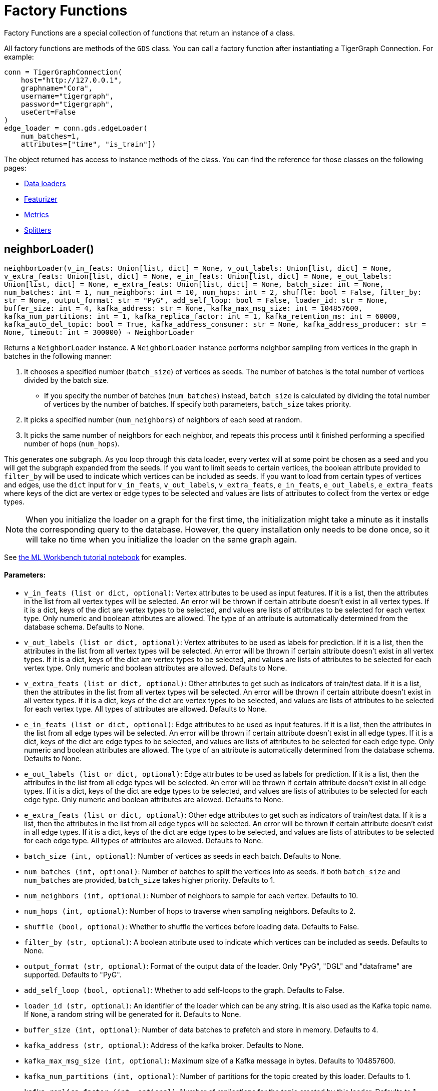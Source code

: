 = Factory Functions

Factory Functions are a special collection of functions that return an instance of a class.

All factory functions are methods of the `GDS` class. 
You can call a factory function after instantiating a TigerGraph Connection. 
For example:

[,python]
----
conn = TigerGraphConnection(
    host="http://127.0.0.1", 
    graphname="Cora",
    username="tigergraph",
    password="tigergraph",
    useCert=False
)
edge_loader = conn.gds.edgeLoader(
    num_batches=1,
    attributes=["time", "is_train"])
----

The object returned has access to instance methods of the class. 
You can find the reference for those classes on the following pages:

* link:https://docs.tigergraph.com/pytigergraph/current/gds/dataloaders[Data loaders]
* link:https://docs.tigergraph.com/pytigergraph/current/gds/featurizer[Featurizer]
* link:https://docs.tigergraph.com/pytigergraph/current/gds/metrics[Metrics]
* link:https://docs.tigergraph.com/pytigergraph/current/gds/splitters[Splitters]

== neighborLoader()
`neighborLoader(v_in_feats: Union[list, dict] = None, v_out_labels: Union[list, dict] = None, v_extra_feats: Union[list, dict] = None, e_in_feats: Union[list, dict] = None, e_out_labels: Union[list, dict] = None, e_extra_feats: Union[list, dict] = None, batch_size: int = None, num_batches: int = 1, num_neighbors: int = 10, num_hops: int = 2, shuffle: bool = False, filter_by: str = None, output_format: str = "PyG", add_self_loop: bool = False, loader_id: str = None, buffer_size: int = 4, kafka_address: str = None, kafka_max_msg_size: int = 104857600, kafka_num_partitions: int = 1, kafka_replica_factor: int = 1, kafka_retention_ms: int = 60000, kafka_auto_del_topic: bool = True, kafka_address_consumer: str = None, kafka_address_producer: str = None, timeout: int = 300000) -> NeighborLoader`

Returns a `NeighborLoader` instance.
A `NeighborLoader` instance performs neighbor sampling from vertices in the graph in batches in the following manner:

. It chooses a specified number (`batch_size`) of vertices as seeds. 
The number of batches is the total number of vertices divided by the batch size. 
* If you specify the number of batches (`num_batches`) instead, `batch_size` is calculated by dividing the total number of vertices by the number of batches.
If specify both parameters, `batch_size` takes priority. 
. It picks a specified number (`num_neighbors`) of neighbors of each seed at random.
. It picks the same number of neighbors for each neighbor, and repeats this process until it finished performing a specified number of hops (`num_hops`).

This generates one subgraph. 
As you loop through this data loader, every vertex will at some point be chosen as a seed and you will get the subgraph
expanded from the seeds. 
If you want to limit seeds to certain vertices, the boolean
attribute provided to `filter_by` will be used to indicate which vertices can be
included as seeds.
If you want to load from certain types of vertices and edges, 
use the `dict` input for `v_in_feats`, `v_out_labels`, `v_extra_feats`,
`e_in_feats`, `e_out_labels`, `e_extra_feats` where keys of the dict are vertex 
or edge types to be selected and values are lists of attributes to collect from the
vertex or edge types. 

NOTE: When you initialize the loader on a graph for the first time,
the initialization might take a minute as it installs the corresponding
query to the database. However, the query installation only
needs to be done once, so it will take no time when you initialize the loader
on the same graph again.

See https://github.com/TigerGraph-DevLabs/mlworkbench-docs/blob/1.0/tutorials/basics/3_neighborloader.ipynb[the ML Workbench tutorial notebook]
for examples.

[discrete]
==== Parameters:
* `v_in_feats (list or dict, optional)`: Vertex attributes to be used as input features. 
If it is a list, then the attributes
in the list from all vertex types will be selected. An error will be thrown if
certain attribute doesn't exist in all vertex types. If it is a dict, keys of the 
dict are vertex types to be selected, and values are lists of attributes to be 
selected for each vertex type.
Only numeric and boolean attributes are allowed. The type of an attribute 
is automatically determined from the database schema. Defaults to None.
* `v_out_labels (list or dict, optional)`: Vertex attributes to be used as labels for prediction. 
If it is a list, then the attributes
in the list from all vertex types will be selected. An error will be thrown if
certain attribute doesn't exist in all vertex types. If it is a dict, keys of the 
dict are vertex types to be selected, and values are lists of attributes to be 
selected for each vertex type.
Only numeric and boolean attributes are allowed. Defaults to None.
* `v_extra_feats (list or dict, optional)`: Other attributes to get such as indicators of train/test data. 
If it is a list, then the attributes
in the list from all vertex types will be selected. An error will be thrown if
certain attribute doesn't exist in all vertex types. If it is a dict, keys of the 
dict are vertex types to be selected, and values are lists of attributes to be 
selected for each vertex type. 
All types of attributes are allowed. Defaults to None.
* `e_in_feats (list or dict, optional)`: Edge attributes to be used as input features. 
If it is a list, then the attributes
in the list from all edge types will be selected. An error will be thrown if
certain attribute doesn't exist in all edge types. If it is a dict, keys of the 
dict are edge types to be selected, and values are lists of attributes to be 
selected for each edge type.
Only numeric and boolean attributes are allowed. The type of an attribute
is automatically determined from the database schema. Defaults to None.
* `e_out_labels (list or dict, optional)`: Edge attributes to be used as labels for prediction. 
If it is a list, then the attributes in the list from all edge types will be 
selected. An error will be thrown if certain attribute doesn't exist in all 
edge types. If it is a dict, keys of the dict are edge types to be selected, 
and values are lists of attributes to be selected for each edge type.
Only numeric and boolean attributes are allowed. Defaults to None.
* `e_extra_feats (list or dict, optional)`: Other edge attributes to get such as indicators of train/test data. 
If it is a list, then the attributes in the list from all edge types will be 
selected. An error will be thrown if certain attribute doesn't exist in all 
edge types. If it is a dict, keys of the dict are edge types to be selected, 
and values are lists of attributes to be selected for each edge type.
All types of attributes are allowed. Defaults to None.
* `batch_size (int, optional)`: Number of vertices as seeds in each batch.
Defaults to None.
* `num_batches (int, optional)`: Number of batches to split the vertices into as seeds.
If both `batch_size` and `num_batches` are provided, `batch_size` takes higher
priority. Defaults to 1.
* `num_neighbors (int, optional)`: Number of neighbors to sample for each vertex.
Defaults to 10.
* `num_hops (int, optional)`: Number of hops to traverse when sampling neighbors.
Defaults to 2.
* `shuffle (bool, optional)`: Whether to shuffle the vertices before loading data.
Defaults to False.
* `filter_by (str, optional)`: A boolean attribute used to indicate which vertices
can be included as seeds. Defaults to None.
* `output_format (str, optional)`: Format of the output data of the loader. Only
"PyG", "DGL" and "dataframe" are supported. Defaults to "PyG".
* `add_self_loop (bool, optional)`: Whether to add self-loops to the graph. Defaults to False.
* `loader_id (str, optional)`: An identifier of the loader which can be any string. It is
also used as the Kafka topic name. If `None`, a random string will be generated
for it. Defaults to None.
* `buffer_size (int, optional)`: Number of data batches to prefetch and store in memory. Defaults to 4.
* `kafka_address (str, optional)`: Address of the kafka broker. Defaults to None.
* `kafka_max_msg_size (int, optional)`: Maximum size of a Kafka message in bytes.
Defaults to 104857600.
* `kafka_num_partitions (int, optional)`: Number of partitions for the topic created by this loader.
Defaults to 1.
* `kafka_replica_factor (int, optional)`: Number of replications for the topic created by this
loader. Defaults to 1.
* `kafka_retention_ms (int, optional)`: Retention time for messages in the topic created by this
loader in milliseconds. Defaults to 60000.
* `kafka_auto_del_topic (bool, optional)`: Whether to delete the Kafka topic once the
loader finishes pulling data. Defaults to True.
* `kafka_address_consumer (str, optional)`: Address of the kafka broker that a consumer
should use. Defaults to be the same as `kafkaAddress`.
* `kafka_address_producer (str, optional)`: Address of the kafka broker that a producer
should use. Defaults to be the same as `kafkaAddress`.
* `timeout (int, optional)`: Timeout value for GSQL queries, in ms. Defaults to 300000.


== edgeLoader()
`edgeLoader(attributes: Union[list, dict] = None, batch_size: int = None, num_batches: int = 1, shuffle: bool = False, filter_by: str = None, output_format: str = "dataframe", loader_id: str = None, buffer_size: int = 4, kafka_address: str = None, kafka_max_msg_size: int = 104857600, kafka_num_partitions: int = 1, kafka_replica_factor: int = 1, kafka_retention_ms: int = 60000, kafka_auto_del_topic: bool = True, kafka_address_consumer: str = None, kafka_address_producer: str = None, timeout: int = 300000) -> EdgeLoader`

Returns an `EdgeLoader` instance. 
An `EdgeLoader` instance loads all edges in the graph in batches.

It divides all edges into `num_batches` and returns each batch separately.
You can also specify the size of each batch, and the number of batches is calculated accordingly. 
If you provide both parameters, `batch_size` take priority. 
The boolean attribute provided to `filter_by` indicates which edges are included.
If you want to load from certain types of edges, 
use the `dict` input for `attributes` where keys of the dict are edge types to be 
selected and values are lists of attributes to collect from the edge types. 
If you need random batches, set `shuffle` to True.

NOTE: When you initialize the loader on a graph for the first time,
the initialization might take a minute as it installs the corresponding
query to the database. However, the query installation only
needs to be done once, so it will take no time when you initialize the loader
on the same graph again.

There are two ways to use the data loader.

* It can be used as an iterable, which means you can loop through
it to get every batch of data. If you load all edges at once (`num_batches=1`),
there will be only one batch (of all the edges) in the iterator.
* You can access the `data` property of the class directly. If there is
only one batch of data to load, it will give you the batch directly instead
of an iterator. If there are
multiple batches of data to load, it returns the loader itself.

[discrete]
==== Parameters:
* `attributes (list or dict, optional)`: Edge attributes to be included. If it is a list, then the attributes
in the list from all edge types will be selected. An error will be thrown if
certain attribute doesn't exist in all edge types. If it is a dict, keys of the 
dict are edge types to be selected, and values are lists of attributes to be 
selected for each edge type. Defaults to None.
* `batch_size (int, optional)`: Number of edges in each batch.
Defaults to None.
* `num_batches (int, optional)`: Number of batches to split the edges.
Defaults to 1.
* `shuffle (bool, optional)`: Whether to shuffle the edges before loading data.
Defaults to False.
* `filter_by (str, optional)`: A boolean attribute used to indicate which edges are included. Defaults to None.
* `output_format (str, optional)`: Format of the output data of the loader. Only
"dataframe" is supported. Defaults to "dataframe".
* `loader_id (str, optional)`: An identifier of the loader which can be any string. It is
also used as the Kafka topic name. If `None`, a random string will be generated
for it. Defaults to None.
* `buffer_size (int, optional)`: Number of data batches to prefetch and store in memory. Defaults to 4.
* `kafka_address (str, optional)`: Address of the kafka broker. Defaults to None.
* `kafka_max_msg_size (int, optional)`: Maximum size of a Kafka message in bytes.
Defaults to 104857600.
* `kafka_num_partitions (int, optional)`: Number of partitions for the topic created by this loader.
Defaults to 1.
* `kafka_replica_factor (int, optional)`: Number of replications for the topic created by this
loader. Defaults to 1.
* `kafka_retention_ms (int, optional)`: Retention time for messages in the topic created by this
loader in milliseconds. Defaults to 60000.
* `kafka_auto_del_topic (bool, optional)`: Whether to delete the Kafka topic once the
loader finishes pulling data. Defaults to True.
* `kafka_address_consumer (str, optional)`: Address of the kafka broker that a consumer
should use. Defaults to be the same as `kafkaAddress`.
* `kafka_address_producer (str, optional)`: Address of the kafka broker that a producer
should use. Defaults to be the same as `kafkaAddress`.
* `timeout (int, optional)`: Timeout value for GSQL queries, in ms. Defaults to 300000.

See https://github.com/TigerGraph-DevLabs/mlworkbench-docs/blob/1.0/tutorials/basics/3_edgeloader.ipynb[the ML Workbench edge loader tutorial notebook]
for examples.


== vertexLoader()
`vertexLoader(attributes: Union[list, dict] = None, batch_size: int = None, num_batches: int = 1, shuffle: bool = False, filter_by: str = None, output_format: str = "dataframe", loader_id: str = None, buffer_size: int = 4, kafka_address: str = None, kafka_max_msg_size: int = 104857600, kafka_num_partitions: int = 1, kafka_replica_factor: int = 1, kafka_retention_ms: int = 60000, kafka_auto_del_topic: bool = True, kafka_address_consumer: str = None, kafka_address_producer: str = None, timeout: int = 300000) -> VertexLoader`

Returns a `VertexLoader` instance.
A `VertexLoader` can load all vertices of a graph in batches.

It divides vertices into `num_batches` and returns each batch separately.
The boolean attribute provided to `filter_by` indicates which vertices are included.
If you want to load from certain types of vertices, 
use the `dict` input for `attributes` where keys of the dict are vertex 
types to be selected and values are lists of attributes to collect from the
vertex types. 
If you need random batches, set `shuffle` to True.

NOTE: When you initialize the loader on a graph for the first time,
the initialization might take a minute as it installs the corresponding
query to the database. However, the query installation only
needs to be done once, so it will take no time when you initialize the loader
on the same graph again.

There are two ways to use the data loader:

* It can be used as an iterable, which means you can loop through
it to get every batch of data. If you load all vertices at once (`num_batches=1`),
there will be only one batch (of all the vertices) in the iterator.
* You can access the `data` property of the class directly. If there is
only one batch of data to load, it will give you the batch directly instead
of an iterator, which might make more sense in that case. If there are
multiple batches of data to load, it will return the loader again.

[discrete]
==== Parameters:
* `attributes (list or dict, optional)`: Vertex attributes to be included. If it is a list, then the attributes
in the list from all vertex types will be selected. An error will be thrown if
certain attribute doesn't exist in all vertex types. If it is a dict, keys of the 
dict are vertex types to be selected, and values are lists of attributes to be 
selected for each vertex type. Defaults to None.
* `batch_size (int, optional)`: Number of vertices in each batch.
Defaults to None.
* `num_batches (int, optional)`: Number of batches to split the vertices.
Defaults to 1.
* `shuffle (bool, optional)`: Whether to shuffle the vertices before loading data.
Defaults to False.
* `filter_by (str, optional)`: A boolean attribute used to indicate which vertices
can be included. Defaults to None.
* `output_format (str, optional)`: Format of the output data of the loader. Only
"dataframe" is supported. Defaults to "dataframe".
* `loader_id (str, optional)`: An identifier of the loader which can be any string. It is
also used as the Kafka topic name. If `None`, a random string will be generated
for it. Defaults to None.
* `buffer_size (int, optional)`: Number of data batches to prefetch and store in memory. Defaults to 4.
* `kafka_address (str, optional)`: Address of the kafka broker. Defaults to None.
* `kafka_max_msg_size (int, optional)`: Maximum size of a Kafka message in bytes.
Defaults to 104857600.
* `kafka_num_partitions (int, optional)`: Number of partitions for the topic created by this loader.
Defaults to 1.
* `kafka_replica_factor (int, optional)`: Number of replications for the topic created by this loader.
Defaults to 1.
* `kafka_retention_ms (int, optional)`: Retention time for messages in the topic created by this
loader in milliseconds. Defaults to 60000.
* `kafka_auto_del_topic (bool, optional)`: Whether to delete the Kafka topic once the
loader finishes pulling data. Defaults to True.
* `kafka_address_consumer (str, optional)`: Address of the kafka broker that a consumer
should use. Defaults to be the same as `kafkaAddress`.
* `kafka_address_producer (str, optional)`: Address of the kafka broker that a producer
should use. Defaults to be the same as `kafkaAddress`.
* `timeout (int, optional)`: Timeout value for GSQL queries, in ms. Defaults to 300000.

See https://github.com/TigerGraph-DevLabs/mlworkbench-docs/blob/1.0/tutorials/basics/3_vertexloader.ipynb[the ML Workbench tutorial notebook]
for examples.


== graphLoader()
`graphLoader(v_in_feats: Union[list, dict] = None, v_out_labels: Union[list, dict] = None, v_extra_feats: Union[list, dict] = None, e_in_feats: Union[list, dict] = None, e_out_labels: Union[list, dict] = None, e_extra_feats: Union[list, dict] = None, batch_size: int = None, num_batches: int = 1, shuffle: bool = False, filter_by: str = None, output_format: str = "PyG", add_self_loop: bool = False, loader_id: str = None, buffer_size: int = 4, kafka_address: str = None, kafka_max_msg_size: int = 104857600, kafka_num_partitions: int = 1, kafka_replica_factor: int = 1, kafka_retention_ms: int = 60000, kafka_auto_del_topic: bool = True, kafka_address_consumer: str = None, kafka_address_producer: str = None, timeout: int = 300000) -> GraphLoader`

Returns a `GraphLoader`instance.
A `GraphLoader` instance loads all edges from the graph in batches, along with the vertices that are connected with each edge.

Different from NeighborLoader which produces connected subgraphs, this loader
generates (random) batches of edges and vertices attached to those edges.

If you want to load from certain types of vertices and edges, 
use the `dict` input for `v_in_feats`, `v_out_labels`, `v_extra_feats`,
`e_in_feats`, `e_out_labels`, `e_extra_feats` where keys of the dict are vertex 
or edge types to be selected and values are lists of attributes to collect from the
vertex or edge types. 

NOTE: When you initialize the loader on a graph for the first time,
the initialization might take a minute as it installs the corresponding
query to the database. However, the query installation only
needs to be done once, so it will take no time when you initialize the loader
on the same graph again.

There are two ways to use the data loader:

* It can be used as an iterable, which means you can loop through
it to get every batch of data. If you load all data at once (`num_batches=1`),
there will be only one batch (of all the data) in the iterator.
* You can access the `data` property of the class directly. If there is
only one batch of data to load, it will give you the batch directly instead
of an iterator, which might make more sense in that case. If there are
multiple batches of data to load, it will return the loader itself.

[discrete]
==== Parameters:
* `v_in_feats (list or dict, optional)`: Vertex attributes to be used as input features. 
If it is a list, then the attributes
in the list from all vertex types will be selected. An error will be thrown if
certain attribute doesn't exist in all vertex types. If it is a dict, keys of the 
dict are vertex types to be selected, and values are lists of attributes to be 
selected for each vertex type.
Only numeric and boolean attributes are allowed. The type of an attribute
is automatically determined from the database schema. Defaults to None.
* `v_out_labels (list or dict, optional)`: Vertex attributes to be used as labels for prediction. 
If it is a list, then the attributes
in the list from all vertex types will be selected. An error will be thrown if
certain attribute doesn't exist in all vertex types. If it is a dict, keys of the 
dict are vertex types to be selected, and values are lists of attributes to be 
selected for each vertex type.
Only numeric and boolean attributes are allowed. Defaults to None.
* `v_extra_feats (list or dict, optional)`: Other attributes to get such as indicators of train/test data.
If it is a list, then the attributes
in the list from all vertex types will be selected. An error will be thrown if
certain attribute doesn't exist in all vertex types. If it is a dict, keys of the 
dict are vertex types to be selected, and values are lists of attributes to be 
selected for each vertex type. 
All types of attributes are allowed. Defaults to None.
* `e_in_feats (list or dict, optional)`: Edge attributes to be used as input features. 
If it is a list, then the attributes
in the list from all edge types will be selected. An error will be thrown if
certain attribute doesn't exist in all edge types. If it is a dict, keys of the 
dict are edge types to be selected, and values are lists of attributes to be 
selected for each edge type.
Only numeric and boolean attributes are allowed. The type of an attribute
is automatically determined from the database schema. Defaults to None.
* `e_out_labels (list or dict, optional)`: Edge attributes to be used as labels for prediction. 
If it is a list, then the attributes in the list from all edge types will be 
selected. An error will be thrown if certain attribute doesn't exist in all 
edge types. If it is a dict, keys of the dict are edge types to be selected, 
and values are lists of attributes to be selected for each edge type.
Only numeric and boolean attributes are allowed. Defaults to None.
* `e_extra_feats (list or dict, optional)`: Other edge attributes to get such as indicators of train/test data. 
If it is a list, then the attributes in the list from all edge types will be 
selected. An error will be thrown if certain attribute doesn't exist in all 
edge types. If it is a dict, keys of the dict are edge types to be selected, 
and values are lists of attributes to be selected for each edge type.
All types of attributes are allowed. Defaults to None.
* `batch_size (int, optional)`: Number of edges in each batch.
Defaults to None.
* `num_batches (int, optional)`: Number of batches to split the edges.
Defaults to 1.
* `shuffle (bool, optional)`: Whether to shuffle the data before loading.
Defaults to False.
* `filter_by (str, optional)`: A boolean attribute used to indicate which edges can be included.
Defaults to None.
* `output_format (str, optional)`: Format of the output data of the loader.
Only "PyG", "DGL" and "dataframe" are supported. Defaults to "dataframe".
* `add_self_loop (bool, optional)`: Whether to add self-loops to the graph. Defaults to False.
* `loader_id (str, optional)`: An identifier of the loader which can be any string. It is
also used as the Kafka topic name. If `None`, a random string will be generated
for it. Defaults to None.
* `buffer_size (int, optional)`: Number of data batches to prefetch and store in memory. Defaults to 4.
* `kafka_address (str, optional)`: Address of the kafka broker. Defaults to None.
* `kafka_max_msg_size (int, optional)`: Maximum size of a Kafka message in bytes.
Defaults to 104857600.
* `kafka_num_partitions (int, optional)`: Number of partitions for the topic created by this loader.
Defaults to 1.
* `kafka_replica_factor (int, optional)`: Number of replications for the topic created by this
loader. Defaults to 1.
* `kafka_retention_ms (int, optional)`: Retention time for messages in the topic created by this
loader in milliseconds. Defaults to 60000.
* `kafka_auto_del_topic (bool, optional)`: Whether to delete the Kafka topic once the
loader finishes pulling data. Defaults to True.
* `kafka_address_consumer (str, optional)`: Address of the kafka broker that a consumer
should use. Defaults to be the same as `kafkaAddress`.
* `kafka_address_producer (str, optional)`: Address of the kafka broker that a producer
should use. Defaults to be the same as `kafkaAddress`.
* `timeout (int, optional)`: Timeout value for GSQL queries, in ms. Defaults to 300000.

See https://github.com/TigerGraph-DevLabs/mlworkbench-docs/blob/1.0/tutorials/basics/3_graphloader.ipynb[the ML Workbench tutorial notebook for graph loaders]
for examples.


== edgeNeighborLoader()
`edgeNeighborLoader(v_in_feats: Union[list, dict] = None, v_out_labels: Union[list, dict] = None, v_extra_feats: Union[list, dict] = None, e_in_feats: Union[list, dict] = None, e_out_labels: Union[list, dict] = None, e_extra_feats: Union[list, dict] = None, batch_size: int = None, num_batches: int = 1, num_neighbors: int = 10, num_hops: int = 2, shuffle: bool = False, filter_by: str = None, output_format: str = "PyG", add_self_loop: bool = False, loader_id: str = None, buffer_size: int = 4, kafka_address: str = None, kafka_max_msg_size: int = 104857600, kafka_num_partitions: int = 1, kafka_replica_factor: int = 1, kafka_retention_ms: int = 60000, kafka_auto_del_topic: bool = True, kafka_address_consumer: str = None, kafka_address_producer: str = None, timeout: int = 300000) -> EdgeNeighborLoader`

Returns an `EdgeNeighborLoader` instance.
An `EdgeNeighborLoader` instance performs neighbor sampling from all edges in the graph in batches in the following manner:

. It chooses a specified number (`batch_size`) of edges as seeds. 
The number of batches is the total number of edges divided by the batch size. 
* If you specify the number of batches (`num_batches`) instead, `batch_size` is calculated by dividing the total number of vertices by the number of batches.
If specify both parameters, `batch_size` takes priority. 
. Starting from the vertices attached to the seed edges, it picks a specified number (`num_neighbors`) of neighbors of each vertex at random.
. It picks the same number of neighbors for each neighbor, and repeats this process until it finished performing a specified number of hops (`num_hops`).

This generates one subgraph. 
As you loop through this data loader, every edge will at some point be chosen as a seed and you will get the subgraph
expanded from the seeds. 
If you want to limit seeds to certain edges, the boolean
attribute provided to `filter_by` will be used to indicate which edges can be
included as seeds.
If you want to load from certain types of vertices and edges, 
use the `dict` input for `v_in_feats`, `v_out_labels`, `v_extra_feats`,
`e_in_feats`, `e_out_labels`, `e_extra_feats` where keys of the dict are vertex 
or edge types to be selected and values are lists of attributes to collect from the
vertex or edge types. 

NOTE: When you initialize the loader on a graph for the first time,
the initialization might take a minute as it installs the corresponding
query to the database. However, the query installation only
needs to be done once, so it will take no time when you initialize the loader
on the same graph again.

See https://github.com/TigerGraph-DevLabs/mlworkbench-docs/blob/1.0/tutorials/basics/3_neighborloader.ipynb[the ML Workbench tutorial notebook]
for examples.

[discrete]
==== Parameters:
* `v_in_feats (list or dict, optional)`: Vertex attributes to be used as input features. 
If it is a list, then the attributes
in the list from all vertex types will be selected. An error will be thrown if
certain attribute doesn't exist in all vertex types. If it is a dict, keys of the 
dict are vertex types to be selected, and values are lists of attributes to be 
selected for each vertex type. 
Only numeric and boolean attributes are allowed. The type of an attribute 
is automatically determined from the database schema. Defaults to None.
* `v_out_labels (list or dict, optional)`: Vertex attributes to be used as labels for prediction. 
If it is a list, then the attributes
in the list from all vertex types will be selected. An error will be thrown if
certain attribute doesn't exist in all vertex types. If it is a dict, keys of the 
dict are vertex types to be selected, and values are lists of attributes to be 
selected for each vertex type.
Only numeric and boolean attributes are allowed. Defaults to None.
* `v_extra_feats (list or dict, optional)`: Other attributes to get such as indicators of train/test data. 
If it is a list, then the attributes
in the list from all vertex types will be selected. An error will be thrown if
certain attribute doesn't exist in all vertex types. If it is a dict, keys of the 
dict are vertex types to be selected, and values are lists of attributes to be 
selected for each vertex type. 
All types of attributes are allowed. Defaults to None.
* `e_in_feats (list or dict, optional)`: Edge attributes to be used as input features. 
If it is a list, then the attributes
in the list from all edge types will be selected. An error will be thrown if
certain attribute doesn't exist in all edge types. If it is a dict, keys of the 
dict are edge types to be selected, and values are lists of attributes to be 
selected for each edge type.
Only numeric and boolean attributes are allowed. The type of an attribute
is automatically determined from the database schema. Defaults to None.
* `e_out_labels (list or dict, optional)`: Edge attributes to be used as labels for prediction. 
If it is a list, then the attributes in the list from all edge types will be 
selected. An error will be thrown if certain attribute doesn't exist in all 
edge types. If it is a dict, keys of the dict are edge types to be selected, 
and values are lists of attributes to be selected for each edge type.
Only numeric and boolean attributes are allowed. Defaults to None.
* `e_extra_feats (list or dict, optional)`: Other edge attributes to get such as indicators of train/test data. 
If it is a list, then the attributes in the list from all edge types will be 
selected. An error will be thrown if certain attribute doesn't exist in all 
edge types. If it is a dict, keys of the dict are edge types to be selected, 
and values are lists of attributes to be selected for each edge type.
All types of attributes are allowed. Defaults to None.
* `batch_size (int, optional)`: Number of vertices as seeds in each batch.
Defaults to None.
* `num_batches (int, optional)`: Number of batches to split the vertices into as seeds.
If both `batch_size` and `num_batches` are provided, `batch_size` takes higher
priority. Defaults to 1.
* `num_neighbors (int, optional)`: Number of neighbors to sample for each vertex.
Defaults to 10.
* `num_hops (int, optional)`: Number of hops to traverse when sampling neighbors.
Defaults to 2.
* `shuffle (bool, optional)`: Whether to shuffle the vertices before loading data.
Defaults to False.
* `filter_by (str, optional)`: A boolean attribute used to indicate which edges
can be included as seeds. Defaults to None.
* `output_format (str, optional)`: Format of the output data of the loader. Only
"PyG", "DGL" and "dataframe" are supported. Defaults to "PyG".
* `add_self_loop (bool, optional)`: Whether to add self-loops to the graph. Defaults to False.
* `loader_id (str, optional)`: An identifier of the loader which can be any string. It is
also used as the Kafka topic name. If `None`, a random string will be generated
for it. Defaults to None.
* `buffer_size (int, optional)`: Number of data batches to prefetch and store in memory. Defaults to 4.
* `kafka_address (str, optional)`: Address of the kafka broker. Defaults to None.
* `kafka_max_msg_size (int, optional)`: Maximum size of a Kafka message in bytes.
Defaults to 104857600.
* `kafka_num_partitions (int, optional)`: Number of partitions for the topic created by this loader.
Defaults to 1.
* `kafka_replica_factor (int, optional)`: Number of replications for the topic created by this
loader. Defaults to 1.
* `kafka_retention_ms (int, optional)`: Retention time for messages in the topic created by this
loader in milliseconds. Defaults to 60000.
* `kafka_auto_del_topic (bool, optional)`: Whether to delete the Kafka topic once the
loader finishes pulling data. Defaults to True.
* `kafka_address_consumer (str, optional)`: Address of the kafka broker that a consumer
should use. Defaults to be the same as `kafkaAddress`.
* `kafka_address_producer (str, optional)`: Address of the kafka broker that a producer
should use. Defaults to be the same as `kafkaAddress`.
* `timeout (int, optional)`: Timeout value for GSQL queries, in ms. Defaults to 300000.


== featurizer()
`featurizer() -> Featurizer`

Get a featurizer.
[discrete]
==== Returns:
Featurizer


== vertexSplitter()
`vertexSplitter(timeout: int = 600000)`

Get a vertex splitter that splits vertices into at most 3 parts randomly.

The split results are stored in the provided vertex attributes. Each boolean attribute
indicates which part a vertex belongs to.

[discrete]
==== Usage:

* A random 60% of vertices will have their attribute `attr_name` set to True, and
others False. `attr_name` can be any attribute that exists in the database (same below).
Example:
[source,python]
----
conn = TigerGraphConnection(...)
splitter = RandomVertexSplitter(conn, timeout, attr_name=0.6)
splitter.run()
----

* A random 60% of vertices will have their attribute "attr_name" set to True, and a
random 20% of vertices will have their attribute "attr_name2" set to True. The two
parts are disjoint. Example:
[source,python]
----
conn = TigerGraphConnection(...)
splitter = RandomVertexSplitter(conn, timeout, attr_name=0.6, attr_name2=0.2)
splitter.run()
----

* A random 60% of vertices will have their attribute "attr_name" set to True, a
random 20% of vertices will have their attribute "attr_name2" set to True, and
another random 20% of vertices will have their attribute "attr_name3" set to True.
The three parts are disjoint. Example:
[source,python]
----
conn = TigerGraphConnection(...)
splitter = RandomVertexSplitter(conn, timeout, attr_name=0.6, attr_name2=0.2, attr_name3=0.2)
splitter.run()
----

[discrete]
==== Parameter:
* `timeout (int, optional)`: Timeout value for the operation. Defaults to 600000.


== edgeSplitter()
`edgeSplitter(timeout: int = 600000)`

Get an edge splitter that splits edges into at most 3 parts randomly. 

The split results are stored in the provided edge attributes. Each boolean attribute
indicates which part an edge belongs to.

[discrete]
==== Usage:

* A random 60% of edges will have their attribute "attr_name" set to True, and 
others False. `attr_name` can be any attribute that exists in the database (same below).
Example:
[source,python]
conn = TigerGraphConnection(...)
splitter = conn.gds.edgeSplitter(timeout, attr_name=0.6)
splitter.run()

* A random 60% of edges will have their attribute "attr_name" set to True, and a 
random 20% of edges will have their attribute "attr_name2" set to True. The two 
parts are disjoint. Example:
[source,python]
conn = TigerGraphConnection(...)
splitter = conn.gds.edgeSplitter(timeout, attr_name=0.6, attr_name2=0.2)
splitter.run()

* A random 60% of edges will have their attribute "attr_name" set to True, a 
random 20% of edges will have their attribute "attr_name2" set to True, and 
another random 20% of edges will have their attribute "attr_name3" set to True. 
The three parts are disjoint. Example:
[source,python]
conn = TigerGraphConnection(...)
splitter = conn.gds.edgeSplitter(timeout, attr_name=0.6, attr_name2=0.2, attr_name3=0.2)
splitter.run()

[discrete]
==== Parameter:
timeout (int, optional): 
Timeout value for the operation. Defaults to 600000.


